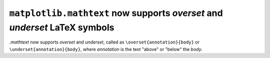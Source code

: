 ``matplotlib.mathtext`` now supports *overset* and *underset* LaTeX symbols
---------------------------------------------------------------------------

`.mathtext` now supports *overset* and *underset*, called as 
``\overset{annotation}{body}`` or ``\underset{annotation}{body}``, where 
*annotation* is the text "above" or "below" the *body*.

.. plot::

    math_expr = r"$ x \overset{f}{\rightarrow} y \underset{f}{\leftarrow} z $"
    plt.text(0.4, 0.5, math_expr, usetex=False)
